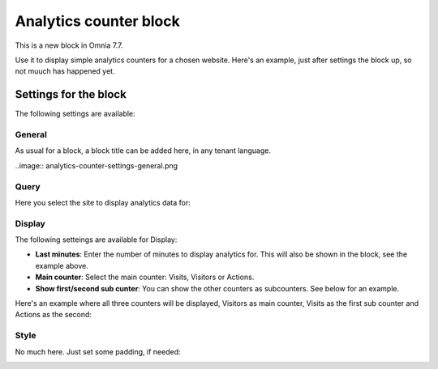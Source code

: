 Analytics counter block
==================================

This is a new block in Omnia 7.7.

Use it to display simple analytics counters for a chosen website. Here's an example, just after settings the block up, so not muuch has happened yet.

.. image:: analytics-counter-example.png

Settings for the block
*************************

The following settings are available:

.. image:: analytics-counter-settings.png

General
-----------
As usual for a block, a block title can be added here, in any tenant language.

..image:: analytics-counter-settings-general.png

Query
-----------
Here you select the site to display analytics data for:

.. image:: analytics-counter-settings-query.png

Display
------------
The following setteings are available for Display:

.. image:: analytics-counter-settings-display.png

+ **Last minutes**: Enter the number of minutes to display analytics for. This will also be shown in the block, see the example above.
+ **Main counter**: Select the main counter: Visits, Visitors or Actions.
+ **Show first/second sub cunter**: You can show the other counters as subcounters. See below for an example.

Here's an example where all three counters will be displayed, Visitors as main counter, Visits as the first sub counter and Actions as the second:

.. image:: analytics-counter-settings-display-sub.png

Style
----------
No much here. Just set some padding, if needed:

.. image:: analytics-counter-settings-style.png







